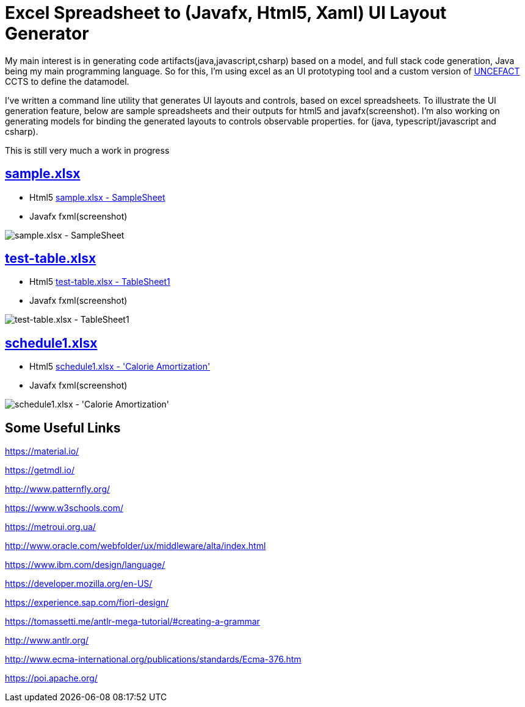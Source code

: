 = Excel Spreadsheet to (Javafx, Html5, Xaml) UI Layout Generator

My main interest is in generating code artifacts(java,javascript,csharp) based on a model, and full stack code generation, Java being my main programming language.
So for this, I'm using excel as an UI prototyping tool and a custom version of link:https://www.unece.org/cefact/[UNCEFACT] CCTS to define the datamodel.

I've written a command line utility that generates UI layouts and controls, based on excel spreadsheets.
To illustrate the UI generation feature, below are sample spreadsheets and their outputs for html5 and javafx(screenshot).
I'm also working on generating models for binding the generated layouts to controls observable properties.
for (java, typescript/javascript and csharp).

This is still very much a work in progress

== link:input/sample.xlsx[sample.xlsx]
* Html5 link:html/javafx/html/SampleSheet.html[sample.xlsx - SampleSheet]
* Javafx fxml(screenshot)

image::SampleSheet.PNG[sample.xlsx - SampleSheet]

== link:input/test-table.xlsx[test-table.xlsx]
* Html5 link:html/javafx/html/TableSheet1.html[test-table.xlsx - TableSheet1]
* Javafx fxml(screenshot)

image::TableSheet1.PNG[test-table.xlsx - TableSheet1]

== link:schedule1.xlsx[schedule1.xlsx]
* Html5 link:html/javafx/html/Calorie_Amortization.html[schedule1.xlsx - 'Calorie Amortization']
* Javafx fxml(screenshot)

image::Schedule1.PNG[schedule1.xlsx - 'Calorie Amortization']

== Some Useful Links

https://material.io/

https://getmdl.io/

http://www.patternfly.org/

https://www.w3schools.com/

https://metroui.org.ua/

http://www.oracle.com/webfolder/ux/middleware/alta/index.html

https://www.ibm.com/design/language/

https://developer.mozilla.org/en-US/

https://experience.sap.com/fiori-design/

https://tomassetti.me/antlr-mega-tutorial/#creating-a-grammar

http://www.antlr.org/

http://www.ecma-international.org/publications/standards/Ecma-376.htm

https://poi.apache.org/